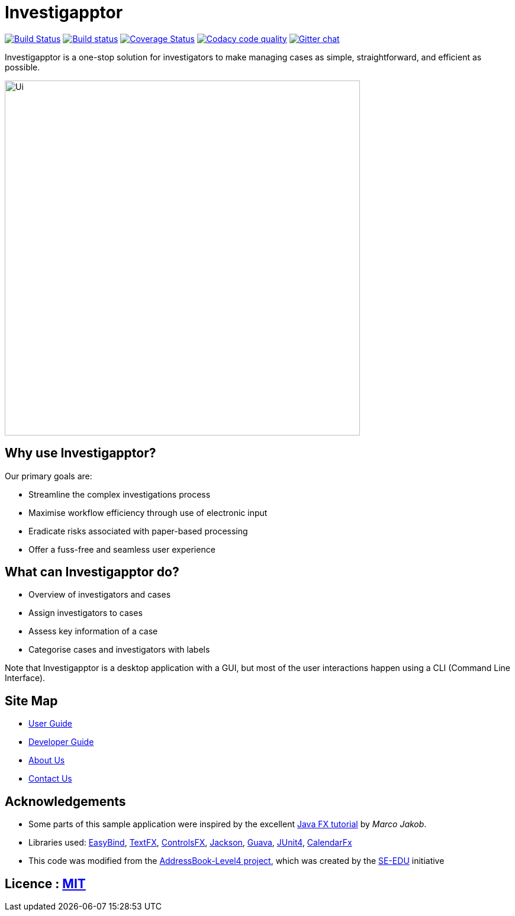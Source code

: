 = Investigapptor
ifdef::env-github,env-browser[:relfileprefix: docs/]

https://travis-ci.org/CS2103JAN2018-F14-B3/main[image:https://travis-ci.org/CS2103JAN2018-F14-B3/main.svg?branch=master[Build Status]]
https://ci.appveyor.com/project/quentinkhoo/main/branch/master[image:https://ci.appveyor.com/api/projects/status/e3ayy1cn5eciu66n/branch/master?svg=true[Build status]]
https://coveralls.io/github/CS2103JAN2018-F14-B3/main?branch=master[image:https://coveralls.io/repos/github/CS2103JAN2018-F14-B3/main/badge.svg?branch=master[Coverage Status]]
image:https://api.codacy.com/project/badge/Grade/4da5f907a45940e1adc46a0086a52cb4["Codacy code quality", link="https://www.codacy.com/app/quentinkhoo/main?utm_source=github.com&utm_medium=referral&utm_content=CS2103JAN2018-F14-B3/main&utm_campaign=Badge_Grade"]
https://gitter.im/se-edu/Lobby[image:https://badges.gitter.im/se-edu/Lobby.svg[Gitter chat]]


Investigapptor is a one-stop solution for investigators to make managing cases as simple, straightforward, and efficient as possible.

ifdef::env-github[]
image::docs/images/Ui.png[width="600"]
endif::[]

ifndef::env-github[]
image::images/Ui.png[width="600"]
endif::[]

== Why use Investigapptor?

Our primary goals are:

* Streamline the complex investigations process
* Maximise workflow efficiency through use of electronic input
* Eradicate risks associated with paper-based processing
* Offer a fuss-free and seamless user experience

== What can Investigapptor do?

* Overview of investigators and cases
* Assign investigators to cases
* Assess key information of a case
* Categorise cases and investigators with labels

Note that Investigapptor is a desktop application with a GUI,
but most of the user interactions happen using a CLI (Command Line Interface).

== Site Map

* <<UserGuide#, User Guide>>
* <<DeveloperGuide#, Developer Guide>>
* <<AboutUs#, About Us>>
* <<ContactUs#, Contact Us>>

== Acknowledgements

* Some parts of this sample application were inspired by the excellent http://code.makery.ch/library/javafx-8-tutorial/[Java FX tutorial] by
_Marco Jakob_.
* Libraries used: https://github.com/TomasMikula/EasyBind[EasyBind], https://github.com/TestFX/TestFX[TextFX], https://bitbucket.org/controlsfx/controlsfx/[ControlsFX], https://github.com/FasterXML/jackson[Jackson], https://github.com/google/guava[Guava], https://github.com/junit-team/junit4[JUnit4], https://github.com/dlemmermann/CalendarFX[CalendarFx]
* This code was modified from the https://github.com/se-edu/addressbook-level4[AddressBook-Level4 project], which was created by the https://github.com/se-edu/[SE-EDU] initiative

== Licence : link:LICENSE[MIT]
